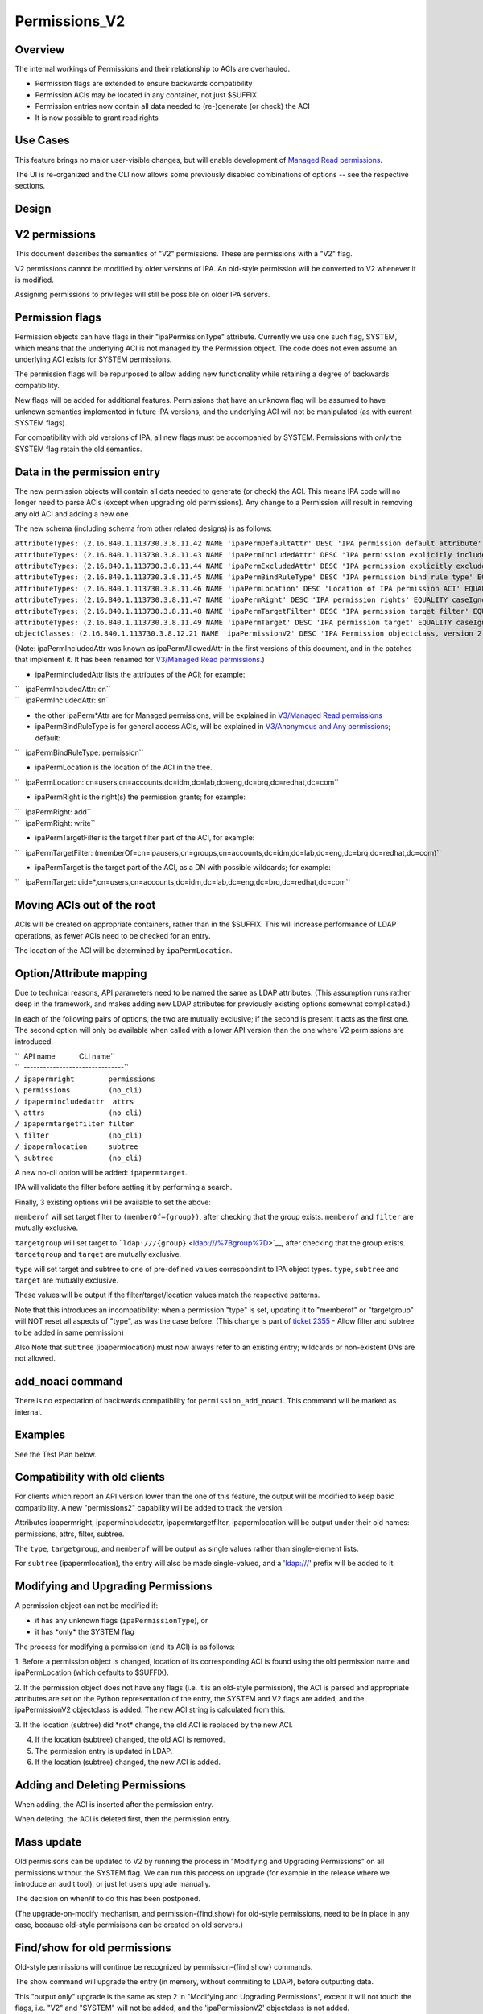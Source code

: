 Permissions_V2
==============

Overview
--------

The internal workings of Permissions and their relationship to ACIs are
overhauled.

-  Permission flags are extended to ensure backwards compatibility
-  Permission ACIs may be located in any container, not just $SUFFIX
-  Permission entries now contain all data needed to (re-)generate (or
   check) the ACI
-  It is now possible to grant read rights



Use Cases
---------

This feature brings no major user-visible changes, but will enable
development of `Managed Read
permissions <V3/Managed_Read_permissions>`__.

The UI is re-organized and the CLI now allows some previously disabled
combinations of options -- see the respective sections.

Design
------



V2 permissions
----------------------------------------------------------------------------------------------

This document describes the semantics of "V2" permissions. These are
permissions with a "V2" flag.

V2 permissions cannot be modified by older versions of IPA. An old-style
permission will be converted to V2 whenever it is modified.

Assigning permissions to privileges will still be possible on older IPA
servers.



Permission flags
----------------------------------------------------------------------------------------------

Permission objects can have flags in their "ipaPermissionType"
attribute. Currently we use one such flag, SYSTEM, which means that the
underlying ACI is not managed by the Permission object. The code does
not even assume an underlying ACI exists for SYSTEM permissions.

The permission flags will be repurposed to allow adding new
functionality while retaining a degree of backwards compatibility.

New flags will be added for additional features. Permissions that have
an unknown flag will be assumed to have unknown semantics implemented in
future IPA versions, and the underlying ACI will not be manipulated (as
with current SYSTEM flags).

For compatibility with old versions of IPA, all new flags must be
accompanied by SYSTEM. Permissions with *only* the SYSTEM flag retain
the old semantics.



Data in the permission entry
----------------------------------------------------------------------------------------------

The new permission objects will contain all data needed to generate (or
check) the ACI. This means IPA code will no longer need to parse ACIs
(except when upgrading old permissions). Any change to a Permission will
result in removing any old ACI and adding a new one.

The new schema (including schema from other related designs) is as
follows:

| ``attributeTypes: (2.16.840.1.113730.3.8.11.42 NAME 'ipaPermDefaultAttr' DESC 'IPA permission default attribute' EQUALITY caseIgnoreMatch ORDERING caseIgnoreOrderingMatch SYNTAX 1.3.6.1.4.1.1466.115.121.1.15 X-ORIGIN 'IPA v3' )``
| ``attributeTypes: (2.16.840.1.113730.3.8.11.43 NAME 'ipaPermIncludedAttr' DESC 'IPA permission explicitly included attribute' EQUALITY caseIgnoreMatch ORDERING caseIgnoreOrderingMatch SYNTAX 1.3.6.1.4.1.1466.115.121.1.15 X-ORIGIN 'IPA v3' )``
| ``attributeTypes: (2.16.840.1.113730.3.8.11.44 NAME 'ipaPermExcludedAttr' DESC 'IPA permission explicitly excluded attribute' EQUALITY caseIgnoreMatch ORDERING caseIgnoreOrderingMatch SYNTAX 1.3.6.1.4.1.1466.115.121.1.15 X-ORIGIN 'IPA v3' )``
| ``attributeTypes: (2.16.840.1.113730.3.8.11.45 NAME 'ipaPermBindRuleType' DESC 'IPA permission bind rule type' EQUALITY caseExactMatch SYNTAX 1.3.6.1.4.1.1466.115.121.1.15 SINGLE-VALUE X-ORIGIN 'IPA v3' )``
| ``attributeTypes: (2.16.840.1.113730.3.8.11.46 NAME 'ipaPermLocation' DESC 'Location of IPA permission ACI' EQUALITY distinguishedNameMatch SYNTAX 1.3.6.1.4.1.1466.115.121.1.12 SINGLE-VALUE X-ORIGIN 'IPA v3' )``
| ``attributeTypes: (2.16.840.1.113730.3.8.11.47 NAME 'ipaPermRight' DESC 'IPA permission rights' EQUALITY caseIgnoreMatch SYNTAX 1.3.6.1.4.1.1466.115.121.1.15 X-ORIGIN 'IPA v3' )``
| ``attributeTypes: (2.16.840.1.113730.3.8.11.48 NAME 'ipaPermTargetFilter' DESC 'IPA permission target filter' EQUALITY caseIgnoreMatch SYNTAX 1.3.6.1.4.1.1466.115.121.1.15 X-ORIGIN 'IPA v3' )``
| ``attributeTypes: (2.16.840.1.113730.3.8.11.49 NAME 'ipaPermTarget' DESC 'IPA permission target' EQUALITY caseIgnoreMatch SYNTAX 1.3.6.1.4.1.1466.115.121.1.15 X-ORIGIN 'IPA v3' )``
| ``objectClasses: (2.16.840.1.113730.3.8.12.21 NAME 'ipaPermissionV2' DESC 'IPA Permission objectclass, version 2' SUP ipaPermission AUXILIARY MUST ( ipaPermissionType $ ipaPermBindRuleType $ ipaPermRight $ ipaPermLocation ) MAY ( ipaPermDefaultAttr $ ipaPermIncludedAttr $ ipaPermExcludedAttr $ ipaPermTargetFilter $ ipaPermTarget ) X-ORIGIN 'IPA v3' )``

(Note: ipaPermIncludedAttr was known as ipaPermAllowedAttr in the first
versions of this document, and in the patches that implement it. It has
been renamed for `V3/Managed Read
permissions <V3/Managed_Read_permissions>`__.)

-  ipaPermIncludedAttr lists the attributes of the ACI; for example:

| ``   ipaPermIncludedAttr: cn``
| ``   ipaPermIncludedAttr: sn``

-  the other ipaPerm*Attr are for Managed permissions, will be explained
   in `V3/Managed Read permissions <V3/Managed_Read_permissions>`__
-  ipaPermBindRuleType is for general access ACIs, will be explained in
   `V3/Anonymous and Any
   permissions <V3/Anonymous_and_Any_permissions>`__; default:

``   ipaPermBindRuleType: permission``

-  ipaPermLocation is the location of the ACI in the tree.

``   ipaPermLocation: cn=users,cn=accounts,dc=idm,dc=lab,dc=eng,dc=brq,dc=redhat,dc=com``

-  ipaPermRight is the right(s) the permission grants; for example:

| ``   ipaPermRight: add``
| ``   ipaPermRight: write``

-  ipaPermTargetFilter is the target filter part of the ACI, for
   example:

``   ipaPermTargetFilter: (memberOf=cn=ipausers,cn=groups,cn=accounts,dc=idm,dc=lab,dc=eng,dc=brq,dc=redhat,dc=com)``

-  ipaPermTarget is the target part of the ACI, as a DN with possible
   wildcards; for example:

``   ipaPermTarget: uid=*,cn=users,cn=accounts,dc=idm,dc=lab,dc=eng,dc=brq,dc=redhat,dc=com``



Moving ACIs out of the root
----------------------------------------------------------------------------------------------

ACIs will be created on appropriate containers, rather than in the
$SUFFIX. This will increase performance of LDAP operations, as fewer
ACIs need to be checked for an entry.

The location of the ACI will be determined by ``ipaPermLocation``.



Option/Attribute mapping
----------------------------------------------------------------------------------------------

Due to technical reasons, API parameters need to be named the same as
LDAP attributes. (This assumption runs rather deep in the framework, and
makes adding new LDAP attributes for previously existing options
somewhat complicated.)

In each of the following pairs of options, the two are mutually
exclusive; if the second is present it acts as the first one. The second
option will only be available when called with a lower API version than
the one where V2 permissions are introduced.

| ``  API name            CLI name``
| ``  -------------------------------``
| ``/ ipapermright        permissions``
| ``\ permissions         (no_cli)``
| ``/ ipapermincludedattr  attrs``
| ``\ attrs               (no_cli)``
| ``/ ipapermtargetfilter filter``
| ``\ filter              (no_cli)``
| ``/ ipapermlocation     subtree``
| ``\ subtree             (no_cli)``

A new no-cli option will be added: ``ipapermtarget``.

IPA will validate the filter before setting it by performing a search.

Finally, 3 existing options will be available to set the above:

``memberof`` will set target filter to ``(memberOf={group})``, after
checking that the group exists. ``memberof`` and ``filter`` are mutually
exclusive.

``targetgroup`` will set target to
```ldap:///{group}`` <ldap:///%7Bgroup%7D>`__, after checking that the
group exists. ``targetgroup`` and ``target`` are mutually exclusive.

``type`` will set target and subtree to one of pre-defined values
correspondint to IPA object types. ``type``, ``subtree`` and ``target``
are mutually exclusive.

These values will be output if the filter/target/location values match
the respective patterns.

Note that this introduces an incompatibility: when a permission "type"
is set, updating it to "memberof" or "targetgroup" will NOT reset all
aspects of "type", as was the case before. (This change is part of
`ticket 2355 <https://fedorahosted.org/freeipa/ticket/2355>`__ - Allow
filter and subtree to be added in same permission)

Also Note that ``subtree`` (ipapermlocation) must now always refer to an
existing entry; wildcards or non-existent DNs are not allowed.



add_noaci command
----------------------------------------------------------------------------------------------

There is no expectation of backwards compatibility for
``permission_add_noaci``. This command will be marked as internal.

Examples
----------------------------------------------------------------------------------------------

See the Test Plan below.



Compatibility with old clients
----------------------------------------------------------------------------------------------

For clients which report an API version lower than the one of this
feature, the output will be modified to keep basic compatibility. A new
"permissions2" capability will be added to track the version.

Attributes ipapermright, ipapermincludedattr, ipapermtargetfilter,
ipapermlocation will be output under their old names: permissions,
attrs, filter, subtree.

The ``type``, ``targetgroup``, and ``memberof`` will be output as single
values rather than single-element lists.

For ``subtree`` (ipapermlocation), the entry will also be made
single-valued, and a 'ldap:///' prefix will be added to it.



Modifying and Upgrading Permissions
----------------------------------------------------------------------------------------------

A permission object can not be modified if:

-  it has any unknown flags (``ipaPermissionType``), or
-  it has \*only\* the SYSTEM flag

The process for modifying a permission (and its ACI) is as follows:

1. Before a permission object is changed, location of its corresponding
ACI is found using the old permission name and ipaPermLocation (which
defaults to $SUFFIX).

2. If the permission object does not have any flags (i.e. it is an
old-style permission), the ACI is parsed and appropriate attributes are
set on the Python representation of the entry, the SYSTEM and V2 flags
are added, and the ipaPermissionV2 objectclass is added. The new ACI
string is calculated from this.

3. If the location (subtree) did \*not\* change, the old ACI is replaced
by the new ACI.

4. If the location (subtree) changed, the old ACI is removed.

5. The permission entry is updated in LDAP.

6. If the location (subtree) changed, the new ACI is added.



Adding and Deleting Permissions
----------------------------------------------------------------------------------------------

When adding, the ACI is inserted after the permission entry.

When deleting, the ACI is deleted first, then the permission entry.



Mass update
----------------------------------------------------------------------------------------------

Old permisisons can be updated to V2 by running the process in
"Modifying and Upgrading Permissions" on all permissions without the
SYSTEM flag. We can run this process on upgrade (for example in the
release where we introduce an audit tool), or just let users upgrade
manually.

The decision on when/if to do this has been postponed.

(The upgrade-on-modify mechanism, and permission-{find,show} for
old-style permissions, need to be in place in any case, because
old-style permisisons can be created on old servers.)



Find/show for old permissions
----------------------------------------------------------------------------------------------

Old-style permissions will continue be recognized by
permission-{find,show} commands.

The show command will upgrade the entry (in memory, without commiting to
LDAP), before outputting data.

This "output only" upgrade is the same as step 2 in "Modifying and
Upgrading Permissions", except it will not touch the flags, i.e. "V2"
and "SYSTEM" will not be added, and the 'ipaPermissionV2' objectclass is
not added.

The find command will iterate through all old-stryle permissions, do the
"output-only" upgrade on each one, and filter the result based on given
options.



Read rights
----------------------------------------------------------------------------------------------

The "read", "search", and "compare" rights are added to "write", "add",
"delete", and "all" in the list of rights that can be granted
(ipaPermRight).

UI

The UI will need to be updated to use the attribute names in the API,
see the "Option/Attribute mapping" section.



Feature Management
------------------



UI

As part of the related `ticket
2355 <https://fedorahosted.org/freeipa/ticket/2355>`__, The UI is
reorganized to allow type, filter, subtree, targetgroup to be specified
independently.

CLI

-  As part of the related `ticket
   2355 <https://fedorahosted.org/freeipa/ticket/2355>`__, the type,
   filter, subtree, targetgroup options are no longer mutually exclusive
-  The type is a convenience option that sets rawfilter and subtree on
   input, and is computed from them on output



Test Plan
---------

See `dedicated Test Plan page <V3/Permissions_V2/tests>`__